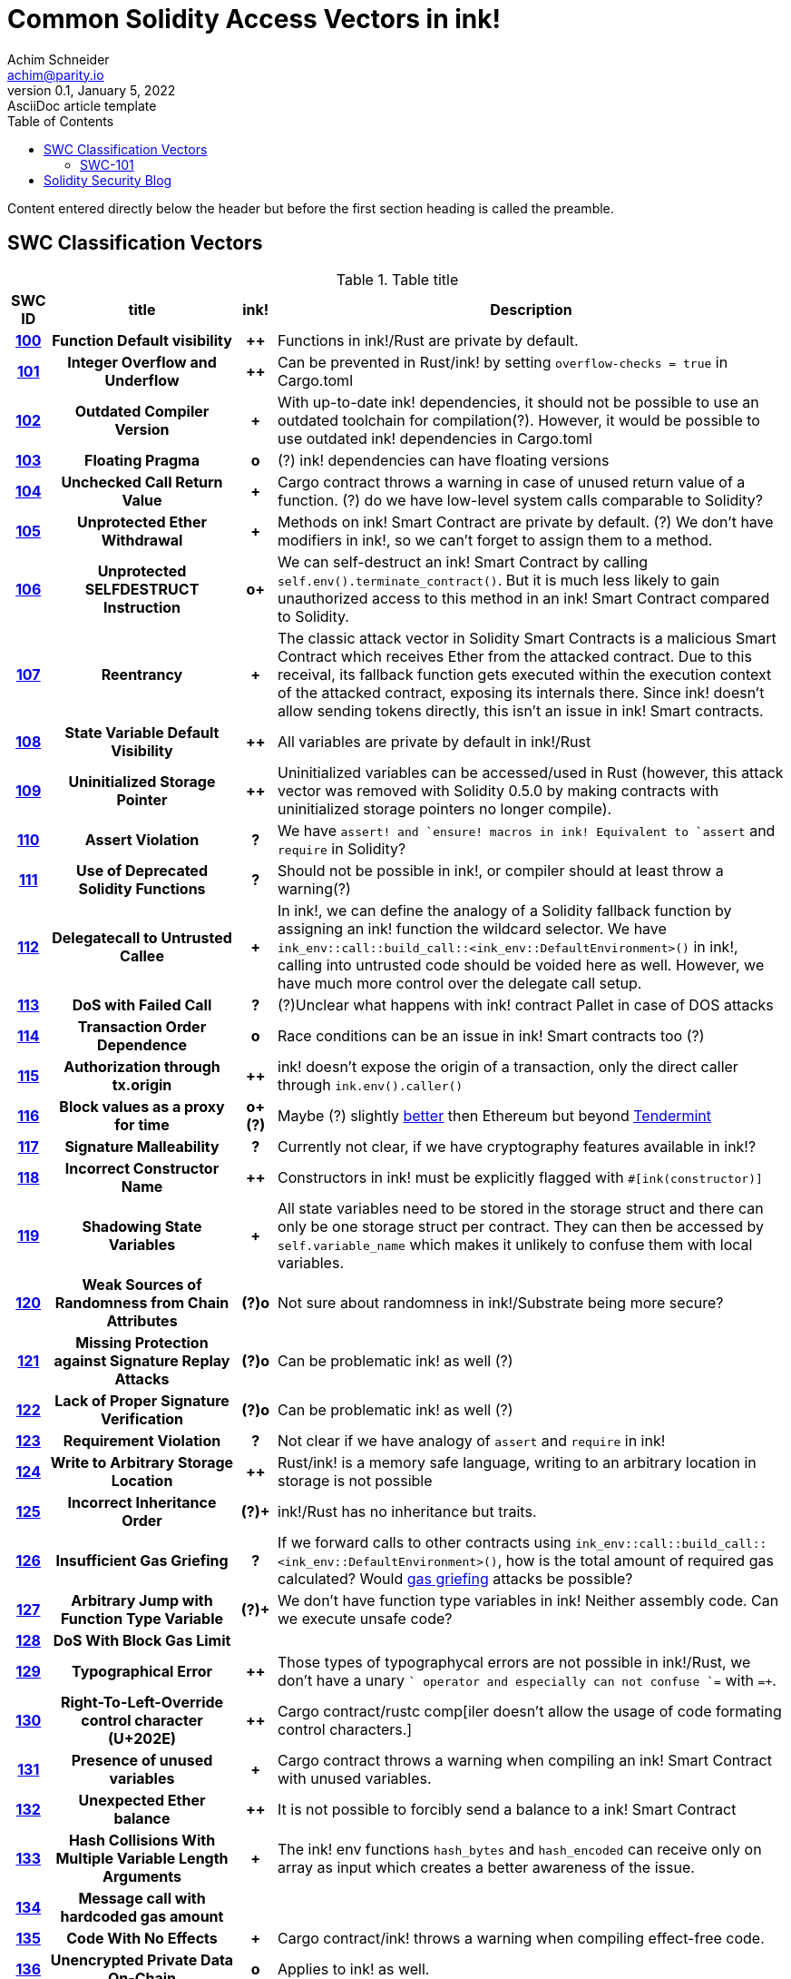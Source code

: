 = Common Solidity Access Vectors in ink!
Achim Schneider <achim@parity.io>
0.1, January 5, 2022: AsciiDoc article template
:toc:
:icons: font
:url-quickref: https://docs.asciidoctor.org/asciidoc/latest/syntax-quick-reference/

Content entered directly below the header but before the first section heading is called the preamble.

== SWC Classification Vectors

.Table title
[cols="^5h,24h,^5h,~"]
|====
|SWC ID |title | ink! | Description

|https://swcregistry.io/docs/SWC-100[100]
|Function Default visibility
|++
|Functions in ink!/Rust are private by default. 

|https://swcregistry.io/docs/SWC-101[101]
|Integer Overflow and Underflow
|++
|Can be prevented in Rust/ink! by setting `overflow-checks = true` in Cargo.toml 

|https://swcregistry.io/docs/SWC-102[102]
|Outdated Compiler Version
|+
|With up-to-date ink! dependencies, it should not be possible to use an outdated toolchain for compilation(?). However, it would be possible to use outdated ink! dependencies in Cargo.toml

|https://swcregistry.io/docs/SWC-103[103]
|Floating Pragma
|o
|(?) ink! dependencies can have floating versions

|https://swcregistry.io/docs/SWC-104[104]
|Unchecked Call Return Value
|+
|Cargo contract throws a warning in case of unused return value of a function. (?) do we have low-level system calls comparable to Solidity?

|https://swcregistry.io/docs/SWC-105[105]
|Unprotected Ether Withdrawal
|+
|Methods on ink! Smart Contract are private by default. (?) We don't have modifiers in ink!, so we can't forget to assign them to a method.

|https://swcregistry.io/docs/SWC-106[106]
|Unprotected SELFDESTRUCT Instruction
|o+
|We can self-destruct an ink! Smart Contract by calling `self.env().terminate_contract()`. But it is much less likely to gain unauthorized access to this method in an ink! Smart Contract compared to Solidity.

|https://swcregistry.io/docs/SWC-107[107]
|Reentrancy
|+
|The classic attack vector in Solidity Smart Contracts is a malicious Smart Contract which receives Ether from the attacked contract. Due to this receival, its fallback function gets executed within the execution context of the attacked contract, exposing its internals there. Since ink! doesn't allow sending tokens directly, this isn't an issue in ink! Smart contracts. 

|https://swcregistry.io/docs/SWC-108[108]
|State Variable Default Visibility
|++
|All variables are private by default in ink!/Rust

|https://swcregistry.io/docs/SWC-109[109]
|Uninitialized Storage Pointer
|++
|Uninitialized variables can be accessed/used in Rust (however, this attack vector was removed with Solidity 0.5.0 by making contracts with uninitialized storage pointers no longer compile).

|https://swcregistry.io/docs/SWC-110[110]
|Assert Violation
|?
|We have `assert!`` and `ensure!`` macros in ink! Equivalent to `assert` and `require` in Solidity?

|https://swcregistry.io/docs/SWC-111[111]
|Use of Deprecated Solidity Functions
|?
|Should not be possible in ink!, or compiler should at least throw a warning(?)

|https://swcregistry.io/docs/SWC-112[112]
|Delegatecall to Untrusted Callee
|+
|In ink!, we can define the analogy of a Solidity fallback function by assigning an ink! function the wildcard selector. We have `ink_env::call::build_call::<ink_env::DefaultEnvironment>()` in ink!, calling into untrusted code should be voided here as well. However, we have much more control over the delegate call setup.

|https://swcregistry.io/docs/SWC-113[113]
|DoS with Failed Call
|?
|(?)Unclear what happens with ink! contract Pallet in case of DOS attacks

|https://swcregistry.io/docs/SWC-114[114]
|Transaction Order Dependence
|o
|Race conditions can be an issue in ink! Smart contracts too (?)

|https://swcregistry.io/docs/SWC-115[115]
|Authorization through tx.origin
|++
|ink! doesn't expose the origin of a transaction, only the direct caller through `ink.env().caller()`

|https://swcregistry.io/docs/SWC-116[116]
|Block values as a proxy for time
|o+(?)
|Maybe (?) slightly https://blog.unifiedh.com/on-decentralized-clocks-how-time-became-the-biggest-security-threat-on-blockchain-systems-8a7e13622bb0[better] then Ethereum but beyond https://docs.tendermint.com/master/spec/consensus/bft-time.html[Tendermint] 

|https://swcregistry.io/docs/SWC-117[117]
|Signature Malleability
|?
|Currently not clear, if we have cryptography features available in ink!?

|https://swcregistry.io/docs/SWC-118[118]
|Incorrect Constructor Name
|++
|Constructors in ink! must be explicitly flagged with `#[ink(constructor)]`

|https://swcregistry.io/docs/SWC-119[119]
|Shadowing State Variables
|+
|All state variables need to be stored in the storage struct and there can only be one storage struct per contract. They can then be accessed by `self.variable_name` which makes it unlikely to confuse them with local variables.

|https://swcregistry.io/docs/SWC-120[120]
|Weak Sources of Randomness from Chain Attributes
|(?)o
|Not sure about randomness in ink!/Substrate being more secure?

|https://swcregistry.io/docs/SWC-121[121]
|Missing Protection against Signature Replay Attacks
|(?)o
|Can be problematic ink! as well (?)

|https://swcregistry.io/docs/SWC-122[122]
|Lack of Proper Signature Verification
|(?)o
|Can be problematic ink! as well (?)

|https://swcregistry.io/docs/SWC-123[123]
|Requirement Violation
|?
|Not clear if we have analogy of `assert` and `require` in ink!

|https://swcregistry.io/docs/SWC-124[124]
|Write to Arbitrary Storage Location
|++
|Rust/ink! is a memory safe language, writing to an arbitrary location in storage is not possible

|https://swcregistry.io/docs/SWC-125[125]
|Incorrect Inheritance Order
|(?)+
|ink!/Rust has no inheritance but traits. 

|https://swcregistry.io/docs/SWC-126[126]
|Insufficient Gas Griefing
|?
|If we forward calls to other contracts using `ink_env::call::build_call::<ink_env::DefaultEnvironment>()`, how is the total amount of required gas calculated? Would https://consensys.github.io/smart-contract-best-practices/known_attacks/#insufficient-gas-griefing[gas griefing] attacks be possible?

|https://swcregistry.io/docs/SWC-127[127]
|Arbitrary Jump with Function Type Variable
|(?)+
|We don't have function type variables in ink! Neither assembly code. Can we execute unsafe code?

|https://swcregistry.io/docs/SWC-128[128]
|DoS With Block Gas Limit
|
|

|https://swcregistry.io/docs/SWC-129[129]
|Typographical Error
|++
|Those types of typographycal errors are not possible in ink!/Rust, we don't have a unary `+` operator and especially can not confuse `+=` with `=+`.

|https://swcregistry.io/docs/SWC-130[130]
|Right-To-Left-Override control character (U+202E)
|++
|Cargo contract/rustc comp[iler doesn't allow the usage of code formating control characters.]

|https://swcregistry.io/docs/SWC-131[131]
|Presence of unused variables
|+
|Cargo contract throws a warning when compiling an ink! Smart Contract with unused variables.

|https://swcregistry.io/docs/SWC-132[132]
|Unexpected Ether balance
|++
|It is not possible to forcibly send a balance to a ink! Smart Contract

|https://swcregistry.io/docs/SWC-133[133]
|Hash Collisions With Multiple Variable Length Arguments
|+
|The ink! env functions `hash_bytes` and `hash_encoded` can receive only on array as input which creates a better awareness of the issue.

|https://swcregistry.io/docs/SWC-134[134]
|Message call with hardcoded gas amount
|
|

|https://swcregistry.io/docs/SWC-135[135]
|Code With No Effects
|+
|Cargo contract/ink! throws a warning when compiling effect-free code.

|https://swcregistry.io/docs/SWC-136[136]
|Unencrypted Private Data On-Chain
|o
|Applies to ink! as well.

|====

=== SWC-101

== Solidity Security Blog

1. https://github.com/sigp/solidity-security-blog#reentrancy[Re-Entrancy]

- In ink!, we can define the analogy of a Solidity fallback function by assigning an ink! function the wildcard selector. See https://github.com/paritytech/ink/blob/master/examples/proxy/lib.rs#L61-L71[proxy example contract] for an example in ink!  

2. https://github.com/sigp/solidity-security-blog#ouflow[Arithmetic Over/Under Flows]

- Can be prevented in ink! by setting `overflow-checks = true` in the contracts Cargo.toml 

3. https://github.com/sigp/solidity-security-blog#ether[Unexpected Ether]

- In ink! contracts are not called when only balance is sent to them without an associated function call.

4. https://github.com/sigp/solidity-security-blog#delegatecall[Delegatecall]

- We do have delegate calls in ink! but they are more secure by design. -> Add more explanation!


5. https://github.com/sigp/solidity-security-blog#visibility[Default Visibilities]

- In ink!, all functions of a Smart Contract are private by default while they are public by default in Solidity. Additionally, callable functions must be flagged explicitly with the `#[ink(message)]` attribute, which makes them available to the API. 

6. https://github.com/sigp/solidity-security-blog#entropy[Entropy Illusion]

- ink! language provides https://paritytech.github.io/ink/ink_env/fn.random.html[ink_env::random]
- Seems to have some issues too?

7. https://github.com/sigp/solidity-security-blog#contract-reference[External Contract Referencing]

8. https://github.com/sigp/solidity-security-blog#short-address[Short Address/Parameter Attack]

9. https://github.com/sigp/solidity-security-blog#unchecked-calls[Unchecked CALL Return Values]

10. Race Conditions / Front Running

11. Denial Of Service (DOS)

12. https://github.com/sigp/solidity-security-blog#block-timestamp[Block Timestamp Manipulation]
- We don't have a time consensus mechanism in Substrate
- Timestamps still might be a bit more reliable in Substrate, check https://blog.unifiedh.com/on-decentralized-clocks-how-time-became-the-biggest-security-threat-on-blockchain-systems-8a7e13622bb0[here].
- (?) Is there another source for time in Substrate/ink! besides block timestamp?

13. Constructors with Care

14. Uninitialised Storage Pointers

15. Floating Points and Numerical Precision

16. tx.origin Authentication

